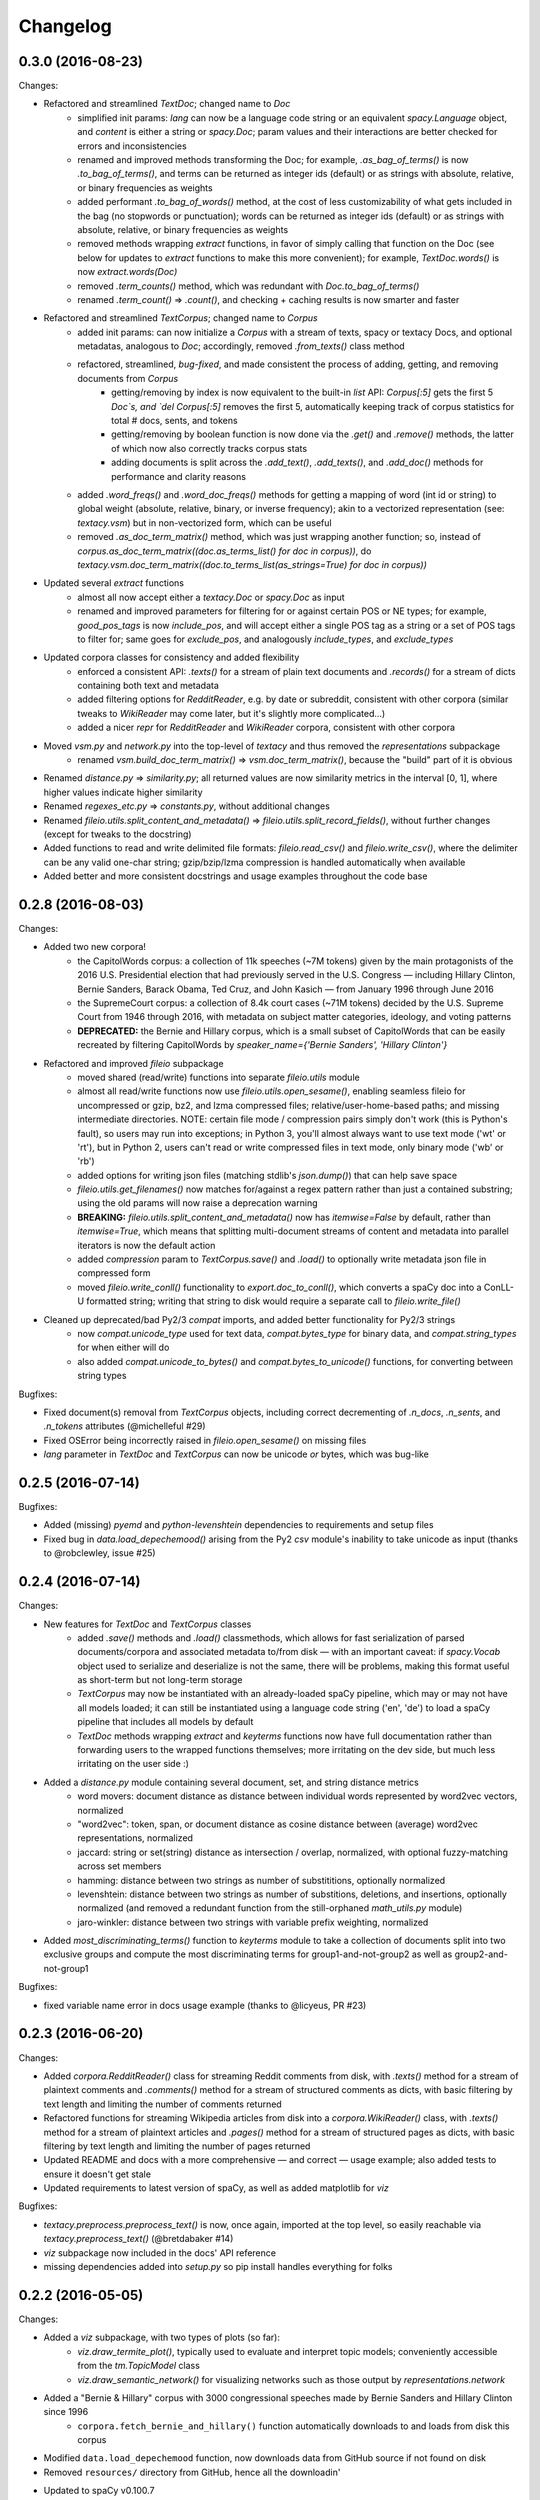 Changelog
=========

0.3.0 (2016-08-23)
------------------

Changes:

- Refactored and streamlined `TextDoc`; changed name to `Doc`
    - simplified init params: `lang` can now be a language code string or an equivalent `spacy.Language` object, and `content` is either a string or `spacy.Doc`; param values and their interactions are better checked for errors and inconsistencies
    - renamed and improved methods transforming the Doc; for example, `.as_bag_of_terms()` is now `.to_bag_of_terms()`, and terms can be returned as integer ids (default) or as strings with absolute, relative, or binary frequencies as weights
    - added performant `.to_bag_of_words()` method, at the cost of less customizability of what gets included in the bag (no stopwords or punctuation); words can be returned as integer ids (default) or as strings with absolute, relative, or binary frequencies as weights
    - removed methods wrapping `extract` functions, in favor of simply calling that function on the Doc (see below for updates to `extract` functions to make this more convenient); for example, `TextDoc.words()` is now `extract.words(Doc)`
    - removed `.term_counts()` method, which was redundant with `Doc.to_bag_of_terms()`
    - renamed `.term_count()` => `.count()`, and checking + caching results is now smarter and faster
- Refactored and streamlined `TextCorpus`; changed name to `Corpus`
    - added init params: can now initialize a `Corpus` with a stream of texts, spacy or textacy Docs, and optional metadatas, analogous to `Doc`; accordingly, removed `.from_texts()` class method
    - refactored, streamlined, *bug-fixed*, and made consistent the process of adding, getting, and removing documents from `Corpus`
        - getting/removing by index is now equivalent to the built-in `list` API: `Corpus[:5]` gets the first 5 `Doc`s, and `del Corpus[:5]` removes the first 5, automatically keeping track of corpus statistics for total # docs, sents, and tokens
        - getting/removing by boolean function is now done via the `.get()` and `.remove()` methods, the latter of which now also correctly tracks corpus stats
        - adding documents is split across the `.add_text()`, `.add_texts()`, and `.add_doc()` methods for performance and clarity reasons
    - added `.word_freqs()` and `.word_doc_freqs()` methods for getting a mapping of word (int id or string) to global weight (absolute, relative, binary, or inverse frequency); akin to a vectorized representation (see: `textacy.vsm`) but in non-vectorized form, which can be useful
    - removed `.as_doc_term_matrix()` method, which was just wrapping another function; so, instead of `corpus.as_doc_term_matrix((doc.as_terms_list() for doc in corpus))`, do `textacy.vsm.doc_term_matrix((doc.to_terms_list(as_strings=True) for doc in corpus))`
- Updated several `extract` functions
    - almost all now accept either a `textacy.Doc` or `spacy.Doc` as input
    - renamed and improved parameters for filtering for or against certain POS or NE types; for example, `good_pos_tags` is now `include_pos`, and will accept either a single POS tag as a string or a set of POS tags to filter for; same goes for `exclude_pos`, and analogously `include_types`, and `exclude_types`
- Updated corpora classes for consistency and added flexibility
    - enforced a consistent API: `.texts()` for a stream of plain text documents and `.records()` for a stream of dicts containing both text and metadata
    - added filtering options for `RedditReader`, e.g. by date or subreddit, consistent with other corpora (similar tweaks to `WikiReader` may come later, but it's slightly more complicated...)
    - added a nicer `repr` for `RedditReader` and `WikiReader` corpora, consistent with other corpora
- Moved `vsm.py` and `network.py` into the top-level of `textacy` and thus removed the `representations` subpackage
    - renamed `vsm.build_doc_term_matrix()` => `vsm.doc_term_matrix()`, because the "build" part of it is obvious
- Renamed `distance.py` => `similarity.py`; all returned values are now similarity metrics in the interval [0, 1], where higher values indicate higher similarity
- Renamed `regexes_etc.py` => `constants.py`, without additional changes
- Renamed `fileio.utils.split_content_and_metadata()` => `fileio.utils.split_record_fields()`, without further changes (except for tweaks to the docstring)
- Added functions to read and write delimited file formats: `fileio.read_csv()` and `fileio.write_csv()`, where the delimiter can be any valid one-char string; gzip/bzip/lzma compression is handled automatically when available
- Added better and more consistent docstrings and usage examples throughout the code base


0.2.8 (2016-08-03)
------------------

Changes:

- Added two new corpora!
    - the CapitolWords corpus: a collection of 11k speeches (~7M tokens) given by the main protagonists of the 2016 U.S. Presidential election that had previously served in the U.S. Congress — including Hillary Clinton, Bernie Sanders, Barack Obama, Ted Cruz, and John Kasich — from January 1996 through June 2016
    - the SupremeCourt corpus: a collection of 8.4k court cases (~71M tokens) decided by the U.S. Supreme Court from 1946 through 2016, with metadata on subject matter categories, ideology, and voting patterns
    - **DEPRECATED:** the Bernie and Hillary corpus, which is a small subset of CapitolWords that can be easily recreated by filtering CapitolWords by `speaker_name={'Bernie Sanders', 'Hillary Clinton'}`
- Refactored and improved `fileio` subpackage
    - moved shared (read/write) functions into separate `fileio.utils` module
    - almost all read/write functions now use `fileio.utils.open_sesame()`, enabling seamless fileio for uncompressed or gzip, bz2, and lzma compressed files; relative/user-home-based paths; and missing intermediate directories. NOTE: certain file mode / compression pairs simply don't work (this is Python's fault), so users may run into exceptions; in Python 3, you'll almost always want to use text mode ('wt' or 'rt'), but in Python 2, users can't read or write compressed files in text mode, only binary mode ('wb' or 'rb')
    - added options for writing json files (matching stdlib's `json.dump()`) that can help save space
    - `fileio.utils.get_filenames()` now matches for/against a regex pattern rather than just a contained substring; using the old params will now raise a deprecation warning
    - **BREAKING:** `fileio.utils.split_content_and_metadata()` now has `itemwise=False` by default, rather than `itemwise=True`, which means that splitting multi-document streams of content and metadata into parallel iterators is now the default action
    - added `compression` param to `TextCorpus.save()` and `.load()` to optionally write metadata json file in compressed form
    - moved `fileio.write_conll()` functionality to `export.doc_to_conll()`, which converts a spaCy doc into a ConLL-U formatted string; writing that string to disk would require a separate call to `fileio.write_file()`
- Cleaned up deprecated/bad Py2/3 `compat` imports, and added better functionality for Py2/3 strings
    - now `compat.unicode_type` used for text data, `compat.bytes_type` for binary data, and `compat.string_types` for when either will do
    - also added `compat.unicode_to_bytes()` and `compat.bytes_to_unicode()` functions, for converting between string types

Bugfixes:

- Fixed document(s) removal from `TextCorpus` objects, including correct decrementing of `.n_docs`, `.n_sents`, and `.n_tokens` attributes (@michelleful #29)
- Fixed OSError being incorrectly raised in `fileio.open_sesame()` on missing files
- `lang` parameter in `TextDoc` and `TextCorpus` can now be unicode *or* bytes, which was bug-like


0.2.5 (2016-07-14)
------------------

Bugfixes:

- Added (missing) `pyemd` and `python-levenshtein` dependencies to requirements and setup files
- Fixed bug in `data.load_depechemood()` arising from the Py2 `csv` module's inability to take unicode as input (thanks to @robclewley, issue #25)


0.2.4 (2016-07-14)
------------------

Changes:

- New features for `TextDoc` and `TextCorpus` classes
    - added `.save()` methods and `.load()` classmethods, which allows for fast serialization of parsed documents/corpora and associated metadata to/from disk — with an important caveat: if `spacy.Vocab` object used to serialize and deserialize is not the same, there will be problems, making this format useful as short-term but not long-term storage
    - `TextCorpus` may now be instantiated with an already-loaded spaCy pipeline, which may or may not have all models loaded; it can still be instantiated using a language code string ('en', 'de') to load a spaCy pipeline that includes all models by default
    - `TextDoc` methods wrapping `extract` and `keyterms` functions now have full documentation rather than forwarding users to the wrapped functions themselves; more irritating on the dev side, but much less irritating on the user side :)
- Added a `distance.py` module containing several document, set, and string distance metrics
    - word movers: document distance as distance between individual words represented by word2vec vectors, normalized
    - "word2vec": token, span, or document distance as cosine distance between (average) word2vec representations, normalized
    - jaccard: string or set(string) distance as intersection / overlap, normalized, with optional fuzzy-matching across set members
    - hamming: distance between two strings as number of substititions, optionally normalized
    - levenshtein: distance between two strings as number of substitions, deletions, and insertions, optionally normalized (and removed a redundant function from the still-orphaned `math_utils.py` module)
    - jaro-winkler: distance between two strings with variable prefix weighting, normalized
- Added `most_discriminating_terms()` function to `keyterms` module to take a collection of documents split into two exclusive groups and compute the most discriminating terms for group1-and-not-group2 as well as group2-and-not-group1

Bugfixes:

- fixed variable name error in docs usage example (thanks to @licyeus, PR #23)


0.2.3 (2016-06-20)
------------------

Changes:

- Added `corpora.RedditReader()` class for streaming Reddit comments from disk, with `.texts()` method for a stream of plaintext comments and `.comments()` method for a stream of structured comments as dicts, with basic filtering by text length and limiting the number of comments returned
- Refactored functions for streaming Wikipedia articles from disk into a `corpora.WikiReader()` class, with `.texts()` method for a stream of plaintext articles and `.pages()` method for a stream of structured pages as dicts, with basic filtering by text length and limiting the number of pages returned
- Updated README and docs with a more comprehensive — and correct — usage example; also added tests to ensure it doesn't get stale
- Updated requirements to latest version of spaCy, as well as added matplotlib for `viz`

Bugfixes:

- `textacy.preprocess.preprocess_text()` is now, once again, imported at the top level, so easily reachable via `textacy.preprocess_text()` (@bretdabaker #14)
- `viz` subpackage now included in the docs' API reference
- missing dependencies added into `setup.py` so pip install handles everything for folks


0.2.2 (2016-05-05)
------------------

Changes:

- Added a `viz` subpackage, with two types of plots (so far):
    - `viz.draw_termite_plot()`, typically used to evaluate and interpret topic models; conveniently accessible from the `tm.TopicModel` class
    - `viz.draw_semantic_network()` for visualizing networks such as those output by `representations.network`
- Added a "Bernie & Hillary" corpus with 3000 congressional speeches made by Bernie Sanders and Hillary Clinton since 1996
    - ``corpora.fetch_bernie_and_hillary()`` function automatically downloads to and loads from disk this corpus
- Modified ``data.load_depechemood`` function, now downloads data from GitHub source if not found on disk
- Removed ``resources/`` directory from GitHub, hence all the downloadin'
- Updated to spaCy v0.100.7
    - German is now supported! although some functionality is English-only
    - added `textacy.load_spacy()` function for loading spaCy packages, taking advantage of the new `spacy.load()` API; added a DeprecationWarning for `textacy.data.load_spacy_pipeline()`
    - proper nouns' and pronouns' ``.pos_`` attributes are now correctly assigned 'PROPN' and 'PRON'; hence, modified ``regexes_etc.POS_REGEX_PATTERNS['en']`` to include 'PROPN'
    - modified ``spacy_utils.preserve_case()`` to check for language-agnostic 'PROPN' POS rather than English-specific 'NNP' and 'NNPS' tags
- Added `text_utils.clean_terms()` function for cleaning up a sequence of single- or multi-word strings by stripping leading/trailing junk chars, handling dangling parens and odd hyphenation, etc.

Bugfixes:

- ``textstats.readability_stats()`` now correctly gets the number of words in a doc from its generator function (@gryBox #8)
- removed NLTK dependency, which wasn't actually required
- ``text_utils.detect_language()`` now warns via ``logging`` rather than a ``print()`` statement
- ``fileio.write_conll()`` documentation now correctly indicates that the filename param is not optional


0.2.0 (2016-04-11)
------------------

Changes:

- Added ``representations`` subpackage; includes modules for network and vector space model (VSM) document and corpus representations
    - Document-term matrix creation now takes documents represented as a list of terms (rather than as spaCy Docs); splits the tokenization step from vectorization for added flexibility
    - Some of this functionality was refactored from existing parts of the package
- Added ``tm`` (topic modeling) subpackage, with a main ``TopicModel`` class for training, applying, persisting, and interpreting NMF, LDA, and LSA topic models through a single interface
- Various improvements to ``TextDoc`` and ``TextCorpus`` classes
    - ``TextDoc`` can now be initialized from a spaCy Doc
    - Removed caching from ``TextDoc``, because it was a pain and weird and probably not all that useful
    - ``extract``-based methods are now generators, like the functions they wrap
    - Added ``.as_semantic_network()`` and ``.as_terms_list()`` methods to ``TextDoc``
    - ``TextCorpus.from_texts()`` now takes advantage of multithreading via spaCy, if available, and document metadata can be passed in as a paired iterable of dicts
- Added read/write functions for sparse scipy matrices
- Added ``fileio.read.split_content_and_metadata()`` convenience function for splitting (text) content from associated metadata when reading data from disk into a ``TextDoc`` or ``TextCorpus``
- Renamed ``fileio.read.get_filenames_in_dir()`` to ``fileio.read.get_filenames()`` and added functionality for matching/ignoring files by their names, file extensions, and ignoring invisible files
- Rewrote ``export.docs_to_gensim()``, now significantly faster
- Imports in ``__init__.py`` files for main and subpackages now explicit

Bugfixes:

- ``textstats.readability_stats()`` no longer filters out stop words (@henningko #7)
- Wikipedia article processing now recursively removes nested markup
- ``extract.ngrams()`` now filters out ngrams with any space-only tokens
- functions with ``include_nps`` kwarg changed to ``include_ncs``, to match the renaming of the associated function from ``extract.noun_phrases()`` to ``extract.noun_chunks()``

0.1.4 (2016-02-26)
------------------

Changes:

- Added ``corpora`` subpackage with ``wikipedia.py`` module; functions for streaming pages from a Wikipedia db dump as plain text or structured data
- Added ``fileio`` subpackage with functions for reading/writing content from/to disk in common formats
  - JSON formats, both standard and streaming-friendly
  - text, optionally compressed
  - spacy documents to/from binary

0.1.3 (2016-02-22)
------------------

Changes:

- Added ``export.py`` module for exporting textacy/spacy objects into "third-party" formats; so far, just gensim and conll-u
- Added ``compat.py`` module for Py2/3 compatibility hacks
- Renamed ``extract.noun_phrases()`` to ``extract.noun_chunks()`` to match Spacy's API
- Changed extract functions to generators, rather than returning lists
- Added ``TextDoc.merge()`` and ``spacy_utils.merge_spans()`` for merging spans into single tokens within a ``spacy.Doc``, uses Spacy's recent implementation

Bug fixes:

- Whitespace tokens now always filtered out of ``extract.words()`` lists
- Some Py2/3 str/unicode issues fixed
- Broken tests in ``test_extract.py`` no longer broken
